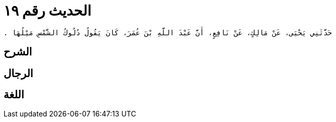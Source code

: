 
= الحديث رقم ١٩

[quote.hadith]
----
حَدَّثَنِي يَحْيَى، عَنْ مَالِكٍ، عَنْ نَافِعٍ، أَنَّ عَبْدَ اللَّهِ بْنَ عُمَرَ، كَانَ يَقُولُ دُلُوكُ الشَّمْسِ مَيْلُهَا ‏.‏
----

== الشرح

== الرجال

== اللغة
    